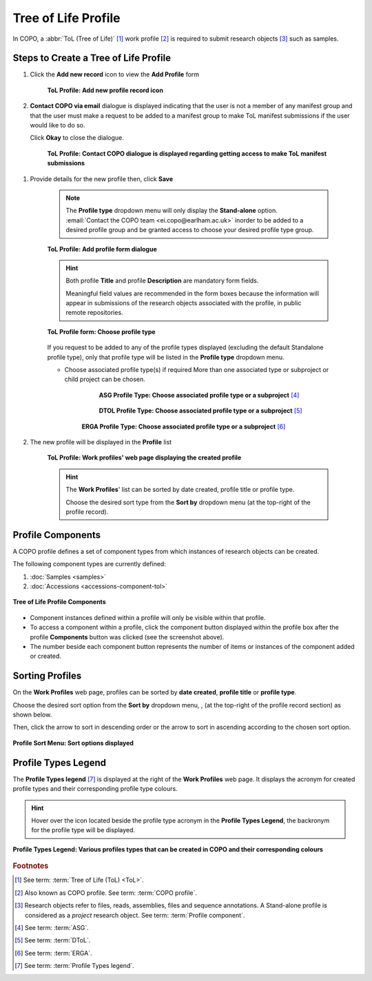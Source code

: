 .. _tol-profile-walkthrough:

=======================
Tree of Life Profile
=======================

In COPO, a :abbr:`ToL (Tree of Life)` [#f1]_ work profile [#f2]_ is required to submit research objects [#f3]_ such as
samples.

.. seealso::

  * :ref:`How to Update Profiles <profile-update>`

  * :ref:`How to Delete Profiles <profile_deletion>`

  * :ref:`Sorting Profiles <sorting-profiles>`

  * :ref:`Profile Types Legend <profile-types-legend>`

.. raw:: html

   <hr>

.. _tol-profile-steps:

---------------------------------------------
Steps to Create a Tree of Life Profile
---------------------------------------------

#. Click the |add-profile-button| **Add new record** icon to view the **Add Profile** form

    .. figure:: /assets/images/profile/profile_add_record_button_web_page.png
      :alt: Add new profile record button
      :align: center
      :target: https://github.com/collaborative-open-plant-omics/Documentation/blob/main/assets/images/profile/profile_add_record_button_web_page.png?raw=true
      :class: with-shadow with-border

      **ToL Profile: Add new profile record icon**

#. **Contact COPO via email** dialogue is displayed indicating that the user is not a member of any manifest group
   and that the user must make a request to be added to a manifest group to make ToL manifest submissions
   if the user would like to do so.

   Click **Okay** to close the dialogue.

    .. figure:: /assets/images/profile/profile_contact_copo_prompt_for_group_access.png
      :alt: Contact COPO dialogue
      :align: center
      :target: https://raw.githubusercontent.com/collaborative-open-plant-omics/Documentation/main/assets/images/profile/profile_contact_copo_prompt_for_group_access.png
      :class: with-shadow with-border

      **ToL Profile: Contact COPO dialogue is displayed regarding getting access to make ToL manifest
      submissions**

.. _tol-profile-steps-details:

#. Provide details for the new profile then, click **Save**

    .. note::
       The **Profile type** dropdown menu will only display the **Stand-alone** option.
       :email:`Contact the COPO team <ei.copo@earlham.ac.uk>` inorder to be added to a desired profile group and be
       granted access to choose your desired profile type group.

    .. figure:: /assets/images/profile/profile_add_profile_form_profileType_tol1.png
      :alt: Add profile form
      :align: center
      :target: https://raw.githubusercontent.com/collaborative-open-plant-omics/Documentation/main/assets/images/profile/profile_add_profile_form_profileType_tol1.png
      :class: with-shadow with-border

      **ToL Profile: Add profile form dialogue**

    .. raw:: html

       <br>

    .. hint::

      Both profile **Title** and profile **Description** are mandatory form fields.

      Meaningful field values are recommended in the form boxes because the information will appear
      in submissions of the research objects associated with the profile, in public remote repositories.

    .. raw:: html

       <br>

    .. figure:: /assets/images/profile/profile_add_profile_form_profileType_tol2.png
      :alt: Choose profile type on add profile form
      :align: center
      :target: https://raw.githubusercontent.com/collaborative-open-plant-omics/Documentation/main/assets/images/profile/profile_add_profile_form_profileType_tol2.png
      :class: with-shadow with-border

      **ToL Profile form: Choose profile type**

    If you request to be added to any of the profile types displayed (excluding the default Standalone profile type),
    only that profile type will be listed in the **Profile type** dropdown menu.

    .. raw:: html

       <br>

    * Choose associated profile type(s) if required
      More than one associated type or subproject or child project can be chosen.

        .. figure:: /assets/images/profile/profile_add_profile_form_associatedType1.png
          :alt: Choose associated profile type or subproject on add profile form
          :align: center
          :target: https://raw.githubusercontent.com/collaborative-open-plant-omics/Documentation/main/assets/images/profile/profile_add_profile_form_associatedType1.png
          :class: with-shadow with-border

          **ASG Profile Type: Choose associated profile type or a subproject** [#f4]_

        .. raw:: html

           <br>

        .. centered:: **OR**

        .. raw:: html

           <br>

        .. figure:: /assets/images/profile/profile_add_profile_form_associatedType2.png
          :alt: Choose associated profile type or subproject on add profile form
          :align: center
          :target: https://raw.githubusercontent.com/collaborative-open-plant-omics/Documentation/main/assets/images/profile/profile_add_profile_form_associatedType2.png
          :class: with-shadow with-border

          **DTOL Profile Type: Choose associated profile type or a subproject** [#f5]_

        .. raw:: html

           <br>

        .. centered:: **OR**

        .. raw:: html

           <br>

       .. figure:: /assets/images/profile/profile_add_profile_form_associatedType3.png
          :alt: Choose associated profile type or subproject on add profile form
          :align: center
          :target: https://raw.githubusercontent.com/collaborative-open-plant-omics/Documentation/main/assets/images/profile/profile_add_profile_form_associatedType3.png
          :class: with-shadow with-border

          **ERGA Profile Type: Choose associated profile type or a subproject** [#f6]_


    .. raw:: html

       <br>

#. The new profile will be displayed in the **Profile** list

    .. figure:: /assets/images/profile/profile_tol_profile_created.png
      :alt: Tree of Life profile created
      :align: center
      :target: https://raw.githubusercontent.com/collaborative-open-plant-omics/Documentation/main/assets/images/profile/profile_tol_profile_created.png
      :class: with-shadow with-border

      **ToL Profile: Work profiles' web page displaying the created profile**

    .. raw:: html

       <br>

    .. hint::

      The **Work Profiles**' list can be sorted by date created, profile title or profile type.

      Choose the desired sort type from the **Sort by** dropdown menu (at the top-right of the profile record).


.. raw:: html

   <br>

.. seealso::

   * See :ref:`Steps to create Stand-alone profile <standalone-profile-walkthrough>` if you would like to make other
     submissions

.. raw:: html

   <hr>

.. _tol-profile-components:

-------------------
Profile Components
-------------------

A COPO profile defines a set of component types from which instances of research objects can be created.

The following component types are currently defined:

#. :doc:`Samples <samples>`
#. :doc:`Accessions <accessions-component-tol>`

.. figure:: /assets/images/profile/profile_tol_profile_components.png
   :alt: Tree of Life profile components
   :align: center
   :height: 25ex
   :target: https://raw.githubusercontent.com/collaborative-open-plant-omics/Documentation/main/assets/images/profile/profile_tol_profile_components.png
   :class: with-shadow with-border

   **Tree of Life Profile Components**

* Component instances defined within a profile will only be visible within that profile.

* To access a component within a profile, click the component button displayed within the profile box after the
  |profile-components-button| profile **Components** button was clicked (see the screenshot above).

* The number beside each component button represents the number of items or instances of the component added or created.

.. raw:: html

   <hr>

.. _sorting-profiles:

-------------------
Sorting Profiles
-------------------

On the **Work Profiles** web page, profiles can be sorted by **date created**, **profile title** or **profile type**.

Choose the desired sort option from the **Sort by** dropdown menu, |profile-sort-menu|,  (at the top-right of the
profile record section) as shown below.

Then, click the |down-arrow| arrow to sort in descending order or the |up-arrow| arrow to sort in ascending
according to the chosen sort option.

..  figure:: /assets/images/buttons/profile_sort_menu_with_options_displayed.png
    :alt: Profile sort menu with options displayed
    :align: center
    :height: 20ex
    :target: https://raw.githubusercontent.com/collaborative-open-plant-omics/Documentation/main/assets/buttons/profile_sort_menu_with_options_displayed.png
    :class: with-shadow with-border

    **Profile Sort Menu: Sort options displayed**

.. raw:: html

   <hr>

.. _profile-types-legend:

----------------------
Profile Types Legend
----------------------

The **Profile Types legend** [#f7]_ is displayed at the right of the **Work Profiles** web page. It displays the acronym
for created profile types and their corresponding profile type colours.

.. hint::

   Hover over the |info-icon| icon located beside the profile type acronym in the **Profile Types Legend**, the
   backronym for the profile type will be displayed.

..  figure:: /assets/images/profile/profile_types_legend.png
    :alt: Profile Types Legend
    :align: center
    :height: 50ex
    :target: https://raw.githubusercontent.com/collaborative-open-plant-omics/Documentation/main/assets/images/profile/profile_types_legend.png
    :class: with-shadow with-border

    **Profile Types Legend: Various profiles types that can be created in COPO and their corresponding colours**

.. raw:: html

   <hr>

.. rubric:: Footnotes
.. [#f1] See term: :term:`Tree of Life (ToL) <ToL>`.
.. [#f2] Also known as COPO profile. See term: :term:`COPO profile`.
.. [#f3] Research objects refer to files, reads, assemblies, files and sequence annotations.
         A Stand-alone profile is considered as a *project* research object.
         See term: :term:`Profile component`.
.. [#f4] See term: :term:`ASG`.
.. [#f5] See term: :term:`DToL`.
.. [#f6] See term: :term:`ERGA`.
.. [#f7] See term: :term:`Profile Types legend`.

..
    Images declaration
..
.. |add-profile-button| image:: /assets/images/buttons/add_button.png
   :height: 4ex
   :class: no-scaled-link

.. |down-arrow| image:: /assets/images/buttons/down_arrow.png
   :height: 2ex
   :class: no-scaled-link

.. |info-icon| image:: /assets/images/buttons/info_icon.png
   :height: 4ex
   :class: no-scaled-link

.. |profile-components-button| image:: /assets/images/buttons/profile_components_button.png
   :height: 4ex
   :class: no-scaled-link

.. |profile-sort-menu| image:: /assets/images/buttons/profile_sort_menu.png
   :height: 4ex
   :class: no-scaled-link

.. |up-arrow| image:: /assets/images/buttons/up_arrow.png
   :height: 2ex
   :class: no-scaled-link